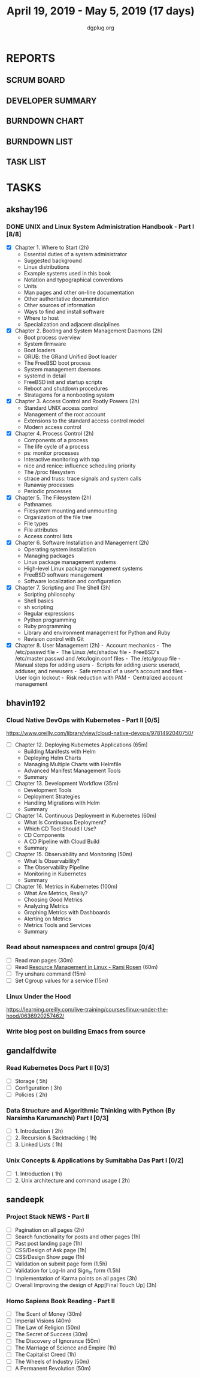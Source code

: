 #+TITLE: April 19, 2019 - May 5, 2019 (17 days)
#+AUTHOR: dgplug.org
#+EMAIL: users@lists.dgplug.org
#+PROPERTY: Effort_ALL 0 0:05 0:10 0:30 1:00 2:00 3:00 4:00
#+COLUMNS: %35ITEM %TASKID %OWNER %3PRIORITY %TODO %5ESTIMATED{+} %3ACTUAL{+}
* REPORTS
** SCRUM BOARD
#+BEGIN: block-update-board
#+END:
** DEVELOPER SUMMARY
#+BEGIN: block-update-summary
#+END:
** BURNDOWN CHART
#+BEGIN: block-update-graph
#+END:
** BURNDOWN LIST
#+PLOT: title:"Burndown" ind:1 deps:(3 4) set:"term dumb" set:"xtics scale 0.5" set:"ytics scale 0.5" file:"burndown.plt" set:"xrange [0:17]"
#+BEGIN: block-update-burndown
#+END:
** TASK LIST
#+BEGIN: columnview :hlines 2 :maxlevel 5 :id "TASKS"
#+END:
* TASKS
  :PROPERTIES:
  :ID:       TASKS
  :SPRINTLENGTH: 17
  :SPRINTSTART: <2019-04-19 Fri>
  :wpd-akshay196: 1
  :wpd-bhavin192: 1
  :wpd-gandalfdwite: 1
  :wpd-sandeepk: 1.3
  :END:
** akshay196
*** DONE UNIX and Linux System Administration Handbook - Part I [8/8]
    CLOSED: [2019-05-05 Sun 18:43]
    :PROPERTIES:
    :ESTIMATED: 17
    :ACTUAL:   16.57
    :OWNER: akshay196
    :ID: READ.1555438527
    :TASKID: READ.1555438527
    :END:
    :LOGBOOK:
    CLOCK: [2019-05-05 Sun 17:35]--[2019-05-05 Sun 18:43] =>  1:08
    CLOCK: [2019-05-05 Sun 10:05]--[2019-05-05 Sun 11:19] =>  1:14
    CLOCK: [2019-05-03 Fri 19:14]--[2019-05-03 Fri 20:10] =>  0:56
    CLOCK: [2019-05-03 Fri 10:59]--[2019-05-03 Fri 11:18] =>  0:19
    CLOCK: [2019-05-03 Fri 09:44]--[2019-05-03 Fri 10:20] =>  0:36
    CLOCK: [2019-05-01 Wed 22:09]--[2019-05-01 Wed 22:59] =>  0:50
    CLOCK: [2019-05-01 Wed 20:23]--[2019-05-01 Wed 21:23] =>  1:00
    CLOCK: [2019-05-01 Wed 08:00]--[2019-05-01 Wed 08:36] =>  0:36
    CLOCK: [2019-04-30 Tue 18:51]--[2019-04-30 Tue 19:18] =>  0:27
    CLOCK: [2019-04-29 Mon 22:22]--[2019-04-29 Mon 23:02] =>  0:40
    CLOCK: [2019-04-29 Mon 18:06]--[2019-04-29 Mon 18:44] =>  0:38
    CLOCK: [2019-04-27 Sat 20:02]--[2019-04-27 Sat 21:06] =>  1:04
    CLOCK: [2019-04-25 Thu 19:20]--[2019-04-25 Thu 20:22] =>  1:02
    CLOCK: [2019-04-24 Wed 18:14]--[2019-04-24 Wed 19:10] =>  0:56
    CLOCK: [2019-04-23 Tue 21:34]--[2019-04-23 Tue 22:25] =>  0:51
    CLOCK: [2019-04-22 Mon 20:52]--[2019-04-22 Mon 21:58] =>  1:06
    CLOCK: [2019-04-21 Sun 18:55]--[2019-04-21 Sun 19:51] =>  0:56
    CLOCK: [2019-04-20 Sat 18:29]--[2019-04-20 Sat 19:31] =>  1:02
    CLOCK: [2019-04-19 Fri 19:57]--[2019-04-19 Fri 21:10] =>  1:13
    :END:
    - [X] Chapter  1. Where to Start                        (2h)
      - Essential duties of a system administrator
      - Suggested background
      - Linux distributions
      - Example systems used in this book
      - Notation and typographical conventions
      - Units
      - Man pages and other on-line documentation
      - Other authoritative documentation
      - Other sources of information
      - Ways to find and install software
      - Where to host
      - Specialization and adjacent disciplines
    - [X] Chapter  2. Booting and System Management Daemons (2h)
      - Boot process overview
      - System firmware
      - Boot loaders
      - GRUB: the GRand Unified Boot loader
      - The FreeBSD boot process
      - System management daemons
      - systemd in detail
      - FreeBSD init and startup scripts
      - Reboot and shutdown procedures
      - Stratagems for a nonbooting system
    - [X] Chapter  3. Access Control and Rootly Powers      (2h)
      - Standard UNIX access control
      - Management of the root account
      - Extensions to the standard access control model
      - Modern access control
    - [X] Chapter  4. Process Control                       (2h)
      - Components of a process
      - The life cycle of a process
      - ps: monitor processes
      - Interactive monitoring with top
      - nice and renice: influence scheduling priority
      - The /proc filesystem
      - strace and truss: trace signals and system calls
      - Runaway processes
      - Periodic processes
    - [X] Chapter  5. The Filesystem                        (2h)
      - Pathnames
      - Filesystem mounting and unmounting
      - Organization of the file tree
      - File types
      - File attributes
      - Access control lists
    - [X] Chapter  6. Software Installation and Management  (2h)
      - Operating system installation
      - Managing packages
      - Linux package management systems
      - High-level Linux package management systems
      - FreeBSD software management
      - Software localization and configuration
    - [X] Chapter  7. Scripting and The Shell               (3h)
      - Scripting philosophy
      - Shell basics
      - sh scripting
      - Regular expressions
      - Python programming
      - Ruby programming
      - Library and environment management for Python and Ruby
      - Revision control with Git
    - [X] Chapter  8. User Management                       (2h)
      - Account mechanics
      - The /etc/passwd file
      - The Linux /etc/shadow file
      - FreeBSD's /etc/master.passwd and /etc/login.conf files
      - The /etc/group file
      - Manual steps for adding users
      - Scripts for adding users: useradd, adduser, and newusers
      - Safe removal of a user’s account and files
      - User login lockout
      - Risk reduction with PAM
      - Centralized account management
** bhavin192
*** Cloud Native DevOps with Kubernetes - Part II [0/5]
    :PROPERTIES:
    :ESTIMATED: 5
    :ACTUAL:
    :OWNER:    bhavin192
    :ID:       READ.1555009355
    :TASKID:   READ.1555009355
    :END:
    https://www.oreilly.com/library/view/cloud-native-devops/9781492040750/
    - [ ] Chapter 12. Deploying Kubernetes Applications		(65m)
      - Building Manifests with Helm
      - Deploying Helm Charts
      - Managing Multiple Charts with Helmfile
      - Advanced Manifest Management Tools
      - Summary
    - [ ] Chapter 13. Development Workflow			(35m)
      - Development Tools
      - Deployment Strategies
      - Handling Migrations with Helm
      - Summary
    - [ ] Chapter 14. Continuous Deployment in Kubernetes	(60m)
      - What Is Continuous Deployment?
      - Which CD Tool Should I Use?
      - CD Components
      - A CD Pipeline with Cloud Build
      - Summary
    - [ ] Chapter 15. Observability and Monitoring		(50m)
      - What Is Observability?
      - The Observability Pipeline
      - Monitoring in Kubernetes
      - Summary
    - [ ] Chapter 16. Metrics in Kubernetes			(100m)
      - What Are Metrics, Really?
      - Choosing Good Metrics
      - Analyzing Metrics
      - Graphing Metrics with Dashboards
      - Alerting on Metrics
      - Metrics Tools and Services
      - Summary
*** Read about namespaces and control groups [0/4]
    :PROPERTIES:
    :ESTIMATED: 2
    :ACTUAL:
    :OWNER:    bhavin192
    :ID:       READ.1556025974
    :TASKID:   READ.1556025974
    :END:
    - [ ] Read man pages					(30m)
    - [ ] Read [[http://www.haifux.org/lectures/299/][Resource Management in Linux - Rami Rosen]]	(60m)
    - [ ] Try unshare command					(15m)
    - [ ] Set Cgroup values for a service			(15m)
*** Linux Under the Hood
    :PROPERTIES:
    :ESTIMATED: 3
    :ACTUAL:
    :OWNER:    bhavin192
    :ID:       READ.1555957032
    :TASKID:   READ.1555957032
    :END:
    https://learning.oreilly.com/live-training/courses/linux-under-the-hood/0636920257462/
*** Write blog post on building Emacs from source
    :PROPERTIES:
    :ESTIMATED: 7
    :ACTUAL:
    :OWNER:    bhavin192
    :ID:       WRITE.1556025699
    :TASKID:   WRITE.1556025699
    :END:
** gandalfdwite
*** Read Kubernetes Docs Part II [0/3]
   :PROPERTIES:
   :ESTIMATED: 10
   :ACTUAL:
   :OWNER: gandalfdwite
   :ID: READ.1553531073
   :TASKID: READ.1553531073
   :END:
   - [ ] Storage                                  ( 5h)
   - [ ] Configuration                            ( 3h)
   - [ ] Policies                                 ( 2h)
*** Data Structure and Algorithmic Thinking with Python (By Narsimha Karumanchi) Part I [0/3]
    :PROPERTIES:
    :ESTIMATED: 4
    :ACTUAL:
    :OWNER: gandalfdwite
    :ID: READ.1553531542
    :TASKID: READ.1553531542
    :END:
    - [ ] 1. Introduction                      ( 2h)
    - [ ] 2. Recursion & Backtracking          ( 1h)
    - [ ] 3. Linked Lists                      ( 1h)
*** Unix Concepts & Applications by Sumitabha Das Part I [0/2]
   :PROPERTIES:
   :ESTIMATED: 3
   :ACTUAL:
   :OWNER: gandalfdwite
   :ID: READ.1553532278
   :TASKID: READ.1553532278
   :END:
   - [ ] 1. Introduction                         ( 1h)
   - [ ] 2. Unix architecture and command usage  ( 2h)
** sandeepk
*** Project Stack NEWS - Part II
    :PROPERTIES:
    :ESTIMATED: 15
    :ACTUAL:
    :OWNER: sandeepk
    :ID: DEV.1552226887
    :TASKID: DEV.1552226887
    :END:
    - [ ] Pagination on all pages (2h)
    - [ ] Search functionality for posts and other pages (1h)
    - [ ] Past post landing page (1h)
    - [ ] CSS/Design of Ask page (1h)
    - [ ] CSS/Design Show page (1h)
    - [ ] Validation on submit page form (1.5h)
    - [ ] Validation for Log-In and Sign_In form (1.5h)
    - [ ] Implementation of Karma points on all pages (3h)
    - [ ] Overall Improving the design of App[Final Touch Up] (3h)
*** Homo Sapiens Book Reading - Part II
    :PROPERTIES:
    :ESTIMATED: 7
    :ACTUAL:
    :OWNER: sandeepk
    :ID: READ.1554403369
    :TASKID: READ.1554403369
    :END:
    - [ ] The Scent of Money (30m)
    - [ ] Imperial Visions (40m)
    - [ ] The Law of Religion (50m)
    - [ ] The Secret of Success (30m)
    - [ ] The Discovery of Ignorance (50m)
    - [ ] The Marriage of Science and Empire (1h)
    - [ ] The Capitalist Creed (1h)
    - [ ] The Wheels of Industry (50m)
    - [ ] A Permanent Revolution (50m)
